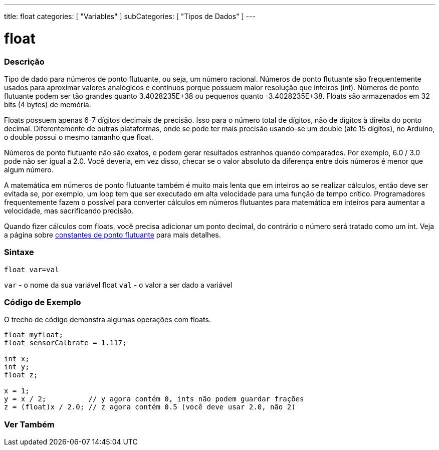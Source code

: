 ---
title: float
categories: [ "Variables" ]
subCategories: [ "Tipos de Dados" ]
---

= float

// OVERVIEW SECTION STARTS
[#overview]
--

[float]
=== Descrição
Tipo de dado para números de ponto flutuante, ou seja, um número racional. Números de ponto flutuante são frequentemente usados para aproximar valores analógicos e contínuos porque possuem maior resolução que inteiros (int). Números de ponto flutuante podem ser tão grandes quanto 3.4028235E+38 ou pequenos quanto -3.4028235E+38. Floats são armazenados em 32 bits (4 bytes) de memória.

Floats possuem apenas 6-7 dígitos decimais de precisão. Isso para o número total de dígitos, não de dígitos à direita do ponto decimal. Diferentemente de outras plataformas, onde se pode ter mais precisão usando-se um double (até 15 dígitos), no Arduino, o double possui o mesmo tamanho que float.

Números de ponto flutuante não são exatos, e podem gerar resultados estranhos quando comparados. Por exemplo, 6.0 / 3.0 pode não ser igual a 2.0. Você deveria, em vez disso, checar se o valor absoluto da diferença entre dois números é menor que algum número.

A matemática em números de ponto flutuante também é muito mais lenta que em inteiros ao se realizar cálculos, então deve ser evitada se, por exemplo, um loop tem que ser executado em alta velocidade para uma função de tempo crítico. Programadores frequentemente fazem o possível para converter cálculos em números flutuantes para matemática em inteiros para aumentar a velocidade, mas sacrificando precisão.

Quando fizer cálculos com floats, você precisa adicionar um ponto decimal, do contrário o número será tratado como um int. Veja a página sobre link:../../constants/floatingpointconstants[constantes de ponto flutuante] para mais detalhes.
[%hardbreaks]

[float]
=== Sintaxe
`float var=val`

`var` - o nome da sua variável float
`val` - o valor a ser dado a variável
[%hardbreaks]

--
// OVERVIEW SECTION ENDS


// HOW TO USE SECTION STARTS
[#howtouse]
--

[float]
=== Código de Exemplo
// Describe what the example code is all about and add relevant code   ►►►►► THIS SECTION IS MANDATORY ◄◄◄◄◄
O trecho de código demonstra algumas operações com floats.

[source,arduino]
----
float myfloat;
float sensorCalbrate = 1.117;

int x;
int y;
float z;

x = 1;
y = x / 2;          // y agora contém 0, ints não podem guardar frações
z = (float)x / 2.0; // z agora contém 0.5 (você deve usar 2.0, não 2)
----


--
// HOW TO USE SECTION ENDS


// SEE ALSO SECTION STARTS
[#see_also]
--

[float]
=== Ver Também

[role="language"]

--
// SEE ALSO SECTION ENDS
